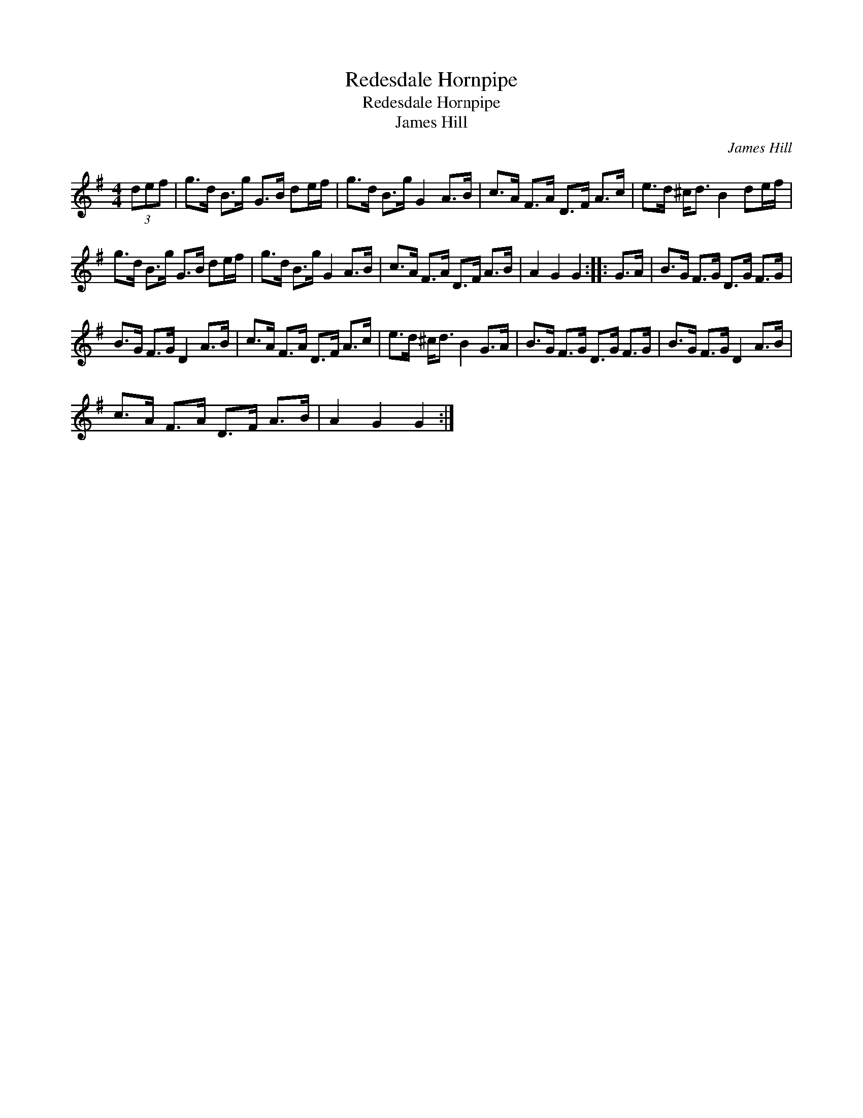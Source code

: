 X:1
T:Redesdale Hornpipe
T:Redesdale Hornpipe
T:James Hill
C:James Hill
L:1/8
M:4/4
K:G
V:1 treble 
V:1
 (3def | g>d B>g G>B de/f/ | g>d B>g G2 A>B | c>A F>A D>F A>c | e>d ^c<d B2 de/f/ | %5
 g>d B>g G>B de/f/ | g>d B>g G2 A>B | c>A F>A D>F A>B | A2 G2 G2 :: G>A | B>G F>G D>G F>G | %11
 B>G F>G D2 A>B | c>A F>A D>F A>c | e>d ^c<d B2 G>A | B>G F>G D>G F>G | B>G F>G D2 A>B | %16
 c>A F>A D>F A>B | A2 G2 G2 :| %18

